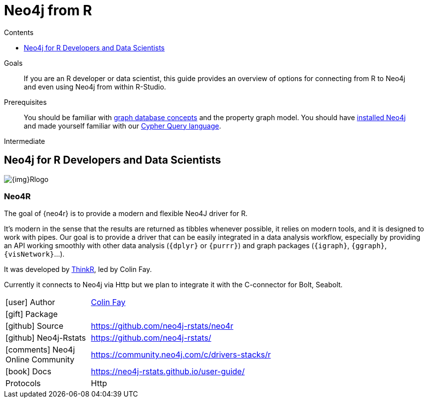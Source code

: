= Neo4j from R
:slug: r
:level: Intermediate
:section: Develop with Neo4j
:section-link: language-guides
:sectanchors:
:toc:
:toc-title: Contents
:toclevels: 1

.Goals
[abstract]
If you are an R developer or data scientist, this guide provides an overview of options for connecting from R to Neo4j and even using Neo4j from within R-Studio.

.Prerequisites
[abstract]
You should be familiar with link:/developer/get-started/graph-database[graph database concepts] and the property graph model.
You should have link:/download[installed Neo4j^] and made yourself familiar with our link:/developer/cypher[Cypher Query language].

[role=expertise]
{level}

[#neo4j-r]
== Neo4j for R Developers and Data Scientists

image::{img}Rlogo.jpg[float=right]

=== Neo4R

The goal of {neo4r} is to provide a modern and flexible Neo4J driver for R.

It’s modern in the sense that the results are returned as tibbles whenever possible, it relies on modern tools, and it is designed to work with pipes. 
Our goal is to provide a driver that can be easily integrated in a data analysis workflow, especially by providing an API working smoothly with other data analysis (`{dplyr}` or `{purrr}`) and graph packages (`{igraph}`, `{ggraph}`, `{visNetwork}`…).

It was developed by https://thinkr.fr/[ThinkR], led by Colin Fay.

Currently it connects to Neo4j via Http but we plan to integrate it with the C-connector for Bolt, Seabolt.

[cols="1,4"]
|===
| icon:user[] Author         | https://twitter.com/_ColinFay[Colin Fay]
| icon:gift[] Package        | 
| icon:github[] Source       | https://github.com/neo4j-rstats/neo4r
| icon:github[] Neo4j-Rstats | https://github.com/neo4j-rstats/
| icon:comments[] Neo4j Online Community | https://community.neo4j.com/c/drivers-stacks/r

// | icon:play-circle[] Example | {examples}/movies-rstats-neo4r
| icon:book[] Docs           | https://neo4j-rstats.github.io/user-guide/
| Protocols | Http
|===

////
=== RNeo4j

RNeo4j was written by our own data scientists https://twitter.com/_nicolemargaret[Nicole White^], to combine the analytics abilities of R with the interconnected data in Neo4j.
The RNeo4j package not only offers convenient access to Neo4j but also idiomatic integration with R the language and the R-Studio environment.

Nicole also detailed the usage in a number of blog posts and applications.

Compatible with Neo4j >= 2.0.

[cols="3*"]
|===
| Name 
| icon:tag[] Version 
| icon:user[] Authors

| RNeo4j
| {rneo4j-driver-version}
| https://twitter.com/_nicolemargaret[Nicole White^]

| http://www.rdocumentation.org/packages/RNeo4j[icon:gift[] Package]
|
| https://community.neo4j.com/c/drivers-stacks/r[Neo4j Online Community^]

| http://nicolewhite.github.io/RNeo4j/[icon:book[] Docs]
| http://github.com/nicolewhite/Rneo4j[icon:github[] Source]
|===

==== Presentations posts on RNeo4j

* Graphs R Cool (http://watch.neo4j.org/video/105896138[video^], https://github.com/nicolewhite/graphs_r_cool[GitHub^])
* Graph Visualization with R and Neo4j (https://youtu.be/5u4eT1OgB88[video^], http://nicolewhite.github.io/neo4j-presentations/RNeo4j/Visualizations/Visualizations.html[slides^])

==== Blog posts on RNeo4j

* http://nicolewhite.github.io/[Blog: Nicole White^]
** http://nicolewhite.github.io/2014/12/17/whats-new-rneo4j.html[What's New in RNeo4j?^]
** http://nicolewhite.github.io/2014/05/30/demo-of-rneo4j-part1.html[Demo of RNeo4j Part 1 - Building a Database^]
** http://nicolewhite.github.io/2014/05/30/demo-of-rneo4j-part2.html[Demo of RNeo4j Part 2 - Plotting and Analysis^]
** http://nicolewhite.github.io/2014/06/30/create-shiny-app-neo4j-graphene.html[Create a Shiny App Powered by a Neo4j Database^]
** http://nicolewhite.github.io/2014/07/19/meetup-cluster-analysis.html[A Cluster Analysis of London NoSQL Meetup Groups^]
* http://www.markhneedham.com/blog/?s=rneo4j[Blog: Mark Needham on RNeo4j^]
////
